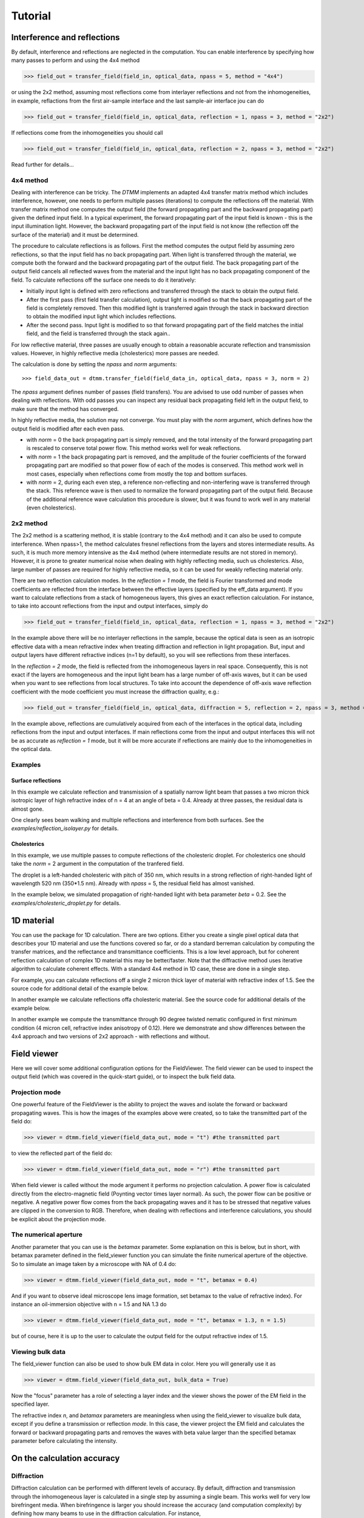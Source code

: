 .. _tutorial:

Tutorial
========

Interference and reflections
----------------------------

By default, interference and reflections are neglected in the computation. You can enable interference by specifying how many passes to perform and using the 4x4 method

>>> field_out = transfer_field(field_in, optical_data, npass = 5, method = "4x4")

or using the 2x2 method, assuming most reflections come from interlayer reflections and not from the inhomogeneities, in example, reflactions from the first air-sample interface and the last sample-air interface
jou can do

>>> field_out = transfer_field(field_in, optical_data, reflection = 1, npass = 3, method = "2x2")

If reflections come from the inhomogeneities you should call

>>> field_out = transfer_field(field_in, optical_data, reflection = 2, npass = 3, method = "2x2")

Read further for details...


4x4 method
++++++++++

Dealing with interference can be tricky. The `DTMM` implements an adapted 4x4 transfer 
matrix method which includes interference, however, one needs to perform multiple passes (iterations) to compute the reflections off the material. With transfer matrix method one computes the output field (the forward propagating part and the backward propagating part) given the defined input field. In a typical experiment, the forward propagating part of the input field is known - this is the input illumination light. However, the backward propagating part of the input field is not know (the reflection off the surface of the material) and it must be determined. 

The procedure to calculate reflections is as follows. First the method computes the output field by assuming zero reflections, so that the input field has no back propagating part. When light is transferred through the material, we compute both the forward and the backward propagating part of the output field. The back propagating part of the output field cancels all reflected waves from the material and the input light has no back propagating component of the field. To calculate reflections off the surface one needs to do it iteratively:

* Initially input light is defined with zero reflections and transferred through the stack to obtain the output field.
* After the first pass (first field transfer calculation), output light is modified so that the back propagating part of the field is completely removed. Then this modified light is transferred again through the stack in backward direction to obtain the modified input light which includes reflections.
* After the second pass. Input light is modified to so that forward propagating part of the field matches the initial field, and the field is transferred through the stack again..

For low reflective material, three passes are usually enough to obtain a reasonable accurate reflection and transmission values. However, in highly reflective media (cholesterics) more passes are needed.

The calculation is done by setting the `npass` and `norm` arguments::

>>> field_data_out = dtmm.transfer_field(field_data_in, optical_data, npass = 3, norm = 2)

The `npass` argument defines number of passes (field transfers). You are advised to use odd number of passes when dealing with reflections. With odd passes you can inspect any residual back propagating field left in the output field, to make sure that the method has converged.

In highly reflective media, the solution may not converge. You must play with the `norm` argument, which defines how the output field is modified after each even pass. 

* with `norm` = 0 the back propagating part is simply removed, and the total intensity of the forward propagating part is rescaled to conserve total power flow. This method works well for weak reflections.
* with `norm` = 1 the back propagating part is removed, and the amplitude of the fourier coefficients of the forward propagating part are modified so that power flow of each of the modes is conserved.  This method work well in most cases, especially when reflections come from mostly the top and bottom surfaces.
* with `norm` = 2, during each even step, a reference non-reflecting and non-interfering wave is transferred through the stack. This reference wave is then used to normalize the forward propagating part of the output field. Because of the additional reference wave calculation this procedure is slower, but it was found to work well in any material (even cholesterics).

2x2 method
++++++++++

The 2x2 method is a scattering method, it is stable (contrary to the 4x4 method) and it can also be used to compute interference. When npass>1, the method calculates fresnel reflections from the layers and stores intermediate results. As such, it is much more memory intensive as the 4x4 method (where intermediate results are not stored in memory). However, it is prone to greater numerical noise when dealing with highly reflecting media, such us cholesterics. Also, large number of passes are required for highly reflective media, so it can be used for weakly reflecting material only.

There are two reflection calculation modes. In the `reflection = 1` mode, the field is Fourier transformed and mode coefficients are reflected from the interface between the effective layers (specified by the eff_data argument). If you want to calculate reflections from a stack of homogeneous layers, this gives an exact reflection calculation. For instance, to take into account reflections from the input and output interfaces, simply do

>>> field_out = transfer_field(field_in, optical_data, reflection = 1, npass = 3, method = "2x2")

In the example above there will be no interlayer reflections in the sample, because the optical data is seen as an isotropic effective data with a mean refractive index when treating diffraction and reflection in light propagation. But, input and output layers have different refractive indices (n=1 by default), so you will see reflections from these interfaces.

In the `reflection = 2` mode, the field is reflected from the inhomogeneous layers in real space. Consequently, this is not exact if the layers are homogeneous and the input light beam has a large number of off-axis waves, but it can be used when you want to see reflections from local structures. To take into account the dependence of off-axis wave reflection coefficient with the mode coefficient you must increase the diffraction quality, e.g.:

>>> field_out = transfer_field(field_in, optical_data, diffraction = 5, reflection = 2, npass = 3, method = "2x2")

In the example above, reflections are cumulatively acquired from each of the interfaces in the optical data, including reflections from the input and output interfaces. If main reflections come from the input and output interfaces this will not be as accurate as `reflection = 1` mode, but it will be more accurate if reflections are mainly due to the inhomogeneities in the optical data.

Examples
++++++++

Surface reflections
'''''''''''''''''''

In this example we calculate reflection and transmission of a spatially narrow light beam  that passes a two micron thick isotropic layer of high refractive index of n = 4 at an angle of beta = 0.4. Already at three passes, the residual data is almost gone.

One clearly sees beam walking and multiple reflections and interference from both surfaces. See the `examples/reflection_isolayer.py` for details.

.. plot:: examples/reflection_isolayer.py

   Reflection and transmission of an off-axis (beta = 0.4) light beam from a single layer of two micron thick high refractive index material (n=4). Intensity is increased to a value of 100, to see the multiple reflected waves,


Cholesterics
''''''''''''

In this example, we use multiple passes to compute reflections of the cholesteric
droplet. For cholesterics one should take the `norm` = 2 argument in the
computation of the tranfered field.

The droplet is a left-handed cholesteric with pitch of 350 nm, which results in a strong reflection of right-handed light of wavelength 520 nm (350*1.5 nm). Already with `npass` = 5, the residual field has almost vanished.

In the example below, we simulated propagation of right-handed light with beta parameter `beta` = 0.2. See the `examples/cholesteric_droplet.py` for details.


.. plot:: examples/cholesteric_droplet.py

   Reflection and transmission properties of a cholesterol droplet.

1D material
-----------

You can use the package for 1D calculation. There are two options. Either you create
a single pixel optical data that describes your 1D material and use the functions covered
so far, or do a standard berreman calculation by computing the transfer matrices, and the reflectance and transmittance coefficients. This is a low level approach, but for coherent  reflection calculation of complex 1D material this may be better/faster. Note that the diffractive method uses iterative algorithm to calculate coherent effects. With a standard 4x4 method in 1D case, these are done in a single step. 


For example, you can calculate reflections off a single 2 micron thick layer of material with refractive index of 1.5. See the source code for additional detail of the example below.

.. plot:: examples/tmm_reflection.py

   Reflection and transmission properties of a single layer material. 


In another example we calculate reflections offa cholesteric material. See the source code for additional details of the example below.

.. plot:: examples/tmm_cholesteric.py

   Reflection and transmission properties of a cholesteric LC with a reflection band at 550 nm.


In another example we compute the transmittance through 90 degree twisted nematic configured in first minimum condition (4 micron cell, refractive index anisotropy of 0.12). Here we demonstrate and show differences between the 4x4 approach and two versions of 2x2 approach - with reflections and without.

.. plot:: examples/tmm_twisted_nematic.py

   Reflection and transmission properties of a twisted nematic film (with film-to-air interfaces)


Field viewer 
------------

Here we will cover some additional configuration options for the FieldViewer. The field viewer can be used to inspect the output field (which was covered in the quick-start guide), or to inspect the bulk field data.

Projection mode
+++++++++++++++

One powerful feature of the FieldViewer is the ability to project the waves and isolate the forward or backward propagating waves. This is how the images of the examples above were created, so to take the transmitted part of the field do:

>>> viewer = dtmm.field_viewer(field_data_out, mode = "t") #the transmitted part

to view the reflected part of the field do:

>>> viewer = dtmm.field_viewer(field_data_out, mode = "r") #the transmitted part

When field viewer is called without the mode argument it performs no projection calculation. A power flow is calculated directly from the electro-magnetic field (Poynting vector times layer normal). As such, the power flow can be positive or negative. A negative power flow comes from the back propagating waves and it has to be stressed that negative values are clipped in the conversion to RGB. Therefore, when dealing with reflections and interference calculations, you should be explicit about the projection mode.

The numerical aperture
++++++++++++++++++++++

Another parameter that you can use is the `betamax` parameter. Some explanation on this is below, but in short, with betamax parameter defined in the field_viewer function you can simulate the finite numerical aperture of the objective. So to simulate an image taken by a microscope with NA of 0.4 do:

>>> viewer = dtmm.field_viewer(field_data_out, mode = "t", betamax = 0.4)

And if you want to observe ideal microscope lens image formation, set betamax to the value of refractive index). For instance an oil-immersion objective with n = 1.5 and NA 1.3 do

>>> viewer = dtmm.field_viewer(field_data_out, mode = "t", betamax = 1.3, n = 1.5)

but of course, here it is up to the user to calculate the output field for the output refractive index of 1.5.

Viewing bulk data
+++++++++++++++++

The field_viewer function can also be used to show bulk EM data in color. Here you will generally use it as

>>> viewer = dtmm.field_viewer(field_data_out, bulk_data = True)

Now  the "focus" parameter has a role of selecting a layer index and the viewer shows the power of the EM field in the specified layer.


.. plot:: examples/viewer_bulk_data.py

   Bulk viewer - viewing field in a specified layer.

The refractive index `n`, and `betamax` parameters are meaningless when using the field_viewer to visualize bulk data, except if you define a transmission or reflection `mode`. In this case, the viewer project the EM field and calculates the forward or backward propagating parts and removes the waves with beta value larger than the specified betamax parameter before calculating the intensity. 



On the calculation accuracy
---------------------------

Diffraction
+++++++++++

Diffraction calculation can be performed with different levels of accuracy. By default, diffraction and transmission through the inhomogeneous layer is calculated in a single step by assuming a single beam. This works well for very low birefringent media. When birefringence is larger you should increase the accuracy (and computation complexity) by defining how many beams to use in the diffraction calculation. For instance,

>>> dtmm.transfer_field(field, data, diffraction = 3) 

in the diffraction calculation step, the method takes beams defined with beta parameters in a 3x3 grid of beta_x beta_y values defined between -betamax and +betamax, so a total of 9 beams (instead of a single beam when diffraction = 1). Therefore this will take significantly longer to compute. You can use any sensible integer value - this depends on the pixel size and domain size. For calculation of 100x100 grid with pixelsize of 50 nm and 500nm wavelength, the maximum sensible value is 100*50/500=10, but generally, above say diffraction = 7 you will not notice much improvement, but this depends on the material of course. In the extreme case, the most accurate calculation can be done by specifying  

>>> dtmm.transfer_field(field, data, diffraction = np.inf)

or with a value of 

>>> dtmm.transfer_field(field, data, diffraction = -1) 

This triggers a `full` treatment of diffraction, transfers all waves within the beta < betamax. This method is very slow, and should not be used generally, except for very small samples.

Try experimenting yourself. As a rule of thumb, diffraction = 1 gives a reasonable first approximation and is very fast to compute, and with diffraction = 5 you are very close to the real thing, but about 5*5 slower to compute. 

In the examples below we show difference between several diffraction arguments (0,1,5). With diffraction = 0, the method does not include diffraction effects. With diffraction = 1 and 5, one can see that due to diffraction a halo ring appears and the appearance of colors is slightly different for all three methods. 

.. plot:: examples/diffraction_accuracy.py

   A comparison of diffraction = 0, diffraction = 1, and diffraction = 5 transmission calculations of same radial nematic droplet. See source for details on optical parameters.


.. note:: You can also disable diffraction calculation step by setting the diffraction = False to trigger a standard 2x2 jones calculation or 4x4 Berreman calculation (when method = 4x4)

On the betamax parameter
++++++++++++++++++++++++

The `betamax` parameter defines the maximum value of the plane wave `beta` parameter in the diffraction step of the calculation. When decomposing the field in plane waves, the plane wave with the beta parameter higher than the specified betamax parameter is neglected. In air, the maximum value of beta is 1. A plane wave with beta = 1 is a plane wave traveling in the lateral direction (at 90 degree with respect to the layer normal). If beta is greater than 1 in air, the plane wave is no longer a traveling wave, but it becomes an evanescent wave and the propagation becomes unstable in the 4x4 method (when `method = "4x4"` is used in the computation). In a medium with higher refractive index, the maximum value for a traveling wave is the refractive index beta=n. Generally you should use betamax < n, where n is the lowest refractive index in the optical stack (including the input and output isotropic layers). Therefore, if you should set betamax < 1 when the input and output layers are air with n=1. Some examples:

>>> dtmm.transfer_field(field, data, betamax = 0.99, method = '4x4') #safe
>>> dtmm.transfer_field(field, data, betamax = 1,  method = '4x4') #unsafe
>>> dtmm.transfer_field(field, data, betamax = 1.49,  method = '4x4', nin = 1.5, nout = 1.5) #safe
>>> dtmm.transfer_field(field, data, betamax = 1.6, method = '4x4', nin = 1.5, nout = 1.5) #unsafe

When dealing only with forward waves (the 2x2 approach).. the method is stable, and all above examples are safe to execute:

>>> dtmm.transfer_field(field, data, betamax = 2, method = '2x2') #safe

However, there is one caveat.. when increasing the diffraction accuracy it is also better to stay in the betamax < 1 range to increase computation speed. For instance, both examples below will give similarly accurate results, but computation complexity is higher when we use higher number of waves in the diffraction calculation step:

>>> dtmm.transfer_field(field, data, betamax = 2, diffraction = 5) #safe but slow
>>> dtmm.transfer_field(field, data, betamax = 1, diffraction = 3) #safe and faster



Color Conversion
----------------

In this tutorial you will learn how to transform specter to RGB colors using `CIE 1931`_ standard observer color matching function (see `CIE 1931`_ wiki pages for details on XYZ color space). You will learn how to use custom light source specter data and how to compare the simulated data with experiments (images obtained by a color camera). First we will go through some basics, but you can skip this part and go directly to :ref:`custom-light-source` 

Background
++++++++++

In the :mod:`dtmm.color` there is a limited set of functions for converting computed specters to RGB images. It is not a full color engine, so only a few color conversion functions are implemented. The specter is converted to color using a `CIE 1931`_ color matching function (CMF). Conversion to color is performed as follows. Specter data is first converted to XYZ color space using the `CIE 1931`_ standard observer (5 nm tabulated) color matching function data. Then the image is converted to RGB color space (using a D65 reference white point) as specified in the `sRGB`_ standard (see `sRGB`_ wiki pages for details on sRGB color space). Data values are then clipped to (0.,1.) and finally, sRGB gamma transfer function is applied.


CIE 1931 standard observer
''''''''''''''''''''''''''

`CIE 1931`_ color matching function can be loaded from table with.

.. doctest::
   
   >>> import dtmm.color as dc
   >>> import numpy as np
   >>> cmf = dc.load_cmf()
   >>> cmf.shape
   (81, 3)

It is a 5nm tabulated data (between 380 and 780 nm) of 2-deg *XYZ* tristimulus values - a numerical representation of human vision system with three cones. This table is used to convert specter data to *XYZ* color space.

.. plot:: examples/color_cmf.py

   XYZ tristimulus values.

D65 standard illuminant
'''''''''''''''''''''''

CIE also defines several standard illuminants. We will work with a D65 standard illuminant, which represents natural daylight. Its XYZ tristimulus value is used as a reference white color in the `sRGB`_ standard.

.. doctest::
   
   >>> spec = dc.load_specter()

.. plot:: examples/color_D65.py

   D65 color specter from 5nm tabulated data.

XYZ Color Space
'''''''''''''''

The CMF table and D65 specter are defined so that resulting RGB image gives a white color.  To convert specter to XYZ color space the specter dimensions has to match CMF table dimensions. CIE 1931 CMF is defined between 380 and 780 nm, while the D65 specter is defined between 300 and 830 nm. Let us match the specter to CMF by interpolating D65 tabulated data at CMF wavelengths:

.. doctest::

   >>> wavelengths, cmf = dc.load_cmf(retx = True)
   >>> spec = dc.load_specter(wavelengths)

Now we can convert the specter to XYZ value with:

.. doctest::

   >>> dc.spec2xyz(spec,cmf)
   array([2008.69027494, 2113.45495097, 2301.13095117])

Typically you will want to work with a normalized specter:

.. doctest::

   >>> spec = dc.normalize_specter(spec,cmf)
   >>> xyz = dc.spec2xyz(spec,cmf)
   >>> xyz
   array([0.95042966, 1.        , 1.08880057])

Here we have normalized the specter so that the resulting XYZ value has the Y component equal to 1 (full brightness). 

SRGB Color Space
''''''''''''''''

Resulting XYZ can be converted to sRGB (using sRGB color primaries) with

.. doctest::

   >>> linear_rgb = dc.xyz2srgb(xyz)
   >>> linear_rgb
   array([0.99988402, 1.00003784, 0.99996664])
  
Because we have used a D65 specter data to compute the XYZ tristimulus values, the resulting RGB equals full brightness white color [1,1,1] (small deviation comes from the numerical precision of the XYZ2RGB color matrix transform). Note that Color matrices in the standard are defined for 8bit transformation. When converting float values to unsigned integer (8bit mode), these values have to be multiplied with 255 and clipped to a range of [0,255]. Finally, we have to apply sRGB gamma curve to have this linear data ready to display on a sRGB monitor.

.. doctest::

   >>> rgb = dc.apply_srgb_gamma(linear_rgb)

Since conversion to sRGB color space (from the input specter values) is a standard operation, there is a helper function to perform this transformation in a single call:

.. doctest::

   >>> rgb2 = dc.specter2color(spec,cmf)
   >>> np.allclose(rgb,rgb2)
   True

Transmission CMF
''''''''''''''''

We can define a transmission color matching function. The idea is to have the CMF function defined for a transmission coefficients for a specific illumination so that the transmission computation becomes independent on the actual light spectra used in the experiment. For example, say we have computed transmission coefficients for a given set of wavelengths

.. doctest::

   >>> wavelengths = [380,480,580,680,780]
   >>> coefficients = [1,1,1,1,1]

We would like to construct a color matching function that will convert these coefficient to color, assuming a given light spectrum. We can build a transmission color matching function with

.. doctest::

   >>> tcmf = dc.cmf2tcmf(cmf, spec)

or we could have loaded this directly with:

.. doctest::

   >>> tcmf2 = dc.load_tcmf()
   >>> np.allclose(tcmf,tcmf2)
   True

.. plot:: examples/color_tcmf.py

   D65-normalized XYZ tristimulus values.

this way we defined a new CMF function that converts unity transmission curve to bright white color (We are using D65 illuminant here).

.. doctest::

   >>> rgb3 = dc.specter2color([1]*81,tcmf)
   >>> import numpy as np
   >>> np.allclose(rgb,rgb3)
   True

All fair, but we would not like to compute transmission coefficients at all 81 wavelengths defined in the original CMF data. We need to integrate the CMF function 


.. doctest::

   >>> itcmf = dc.integrate_data(wavelengths, np.linspace(380,780,81), tcmf)

which results in a new CMF function applicable to transmission coefficients defined at new  (different) wavelengths

We could have built this data directly by:

.. doctest::

   >>> itcmf = dc.load_tcmf(wavelengths)

Now we can compute 

   >>> rgb4 = dc.specter2color(coefficients,itcmf)
   >>> import numpy as np
   >>> np.allclose(rgb,rgb4)
   True

Color Rendering
'''''''''''''''

Not all colors can be displayed on a sRGB monitor. Colors that are out of gamut (R,G,B) chanels are larger than 1. or smaller than 0. are clipped. For instance, a D65 light that gives (R,G,B) = (1,1,1)* intensity filtered with a 150 nm band-pass filter already has colors clipped at some higher values of intensities. These colors are more vivid and saturated at light intensity of 1. 


.. plot:: examples/color_bandpass_filter.py
   
   An example of color rendering of a D65 illuminant filtered with a band-pass filter. If the illuminant is too bright, color clipping may occur. 

Also, with sRGB color space we cannot render all colors, especially in the green part of the spectrum. For example, let us compute RGB values of a D65 light filtered with a band-pass filter between 500 and 550 nm.

.. doctest::

   >>> tcmf = dc.load_tcmf([500,550])
   >>> xyz = dc.spec2xyz([1.,1.], tcmf)
   >>> rgb = dc.xyz2srgb(xyz)
   >>> rgb
   array([-0.37267476,  0.67704885, -0.0234957 ])

gives a strong negative value in the red channel, which shows that the color is too saturated to be displayed in a sRGB color space. After we apply gamma (which clips the RGB channels to (0,1.)) we get

.. doctest::

   >>> dc.apply_srgb_gamma(rgb)
   array([0.        , 0.84176254, 0.        ])

with the blue and red channel clipped. We should have used wide-gamut color space and a monitor capable of displaying wider gamuts to display this color properly. As stated already, this package was not intended to be a full color management system and you should use your own CMS system if you need more complex color transforms and rendering.

.. _`custom-light-source`:

Examples
++++++++

By default, in simulations light source is assumed to be the D65 illuminant. The reason is that with a D65 light source the color of fully transmissive filter is neutral gray (or white) when using the CIE color matching functions. If you want co compare with experiments, when using D65 light in simulation, you should do a proper white balance correction in your camera to obtain similar color rendering of the images obtained in experiments. 

Another option is to match the illuminant used in simulation to the illuminant used in experiments. Say you have an illuminant data stored in a file called "illuminant.dat", you can create a cmf function by

>>> cmf = dc.load_tcmf(wavelengths, illuminant = "illuminant.dat")

Afterwards, it is possible to set this illuminant in the field_viewer.

>>> viewer = dtmm.field_viewer(field_data, cmf = cmf)

For a standard A illuminant the example from the front page look like this:


.. plot:: examples/custom_illuminant.py

   A hello world example, but this time, illumination was performed with a standard A illuminant.

Now, to compare this with the experimentally obtained images, you should disable all white balance correction in your camera, or if your camera has this option, set the white balance to day-light conditions. This way your color camera will transform the image assuming a D65 light source illuminant, just as the `dtmm` package does when it computes the RGB image. Also, non-scientific SLR cameras typically use some standard color profile that tend to increase the saturation of colors. Probably it is best to use a neutral or faithful color profile if your camera provides you with this option.


.. _`CIE 1931`: https://en.wikipedia.org/wiki/CIE_1931_color_space
.. _`sRGB`: https://en.wikipedia.org/wiki/SRGB


